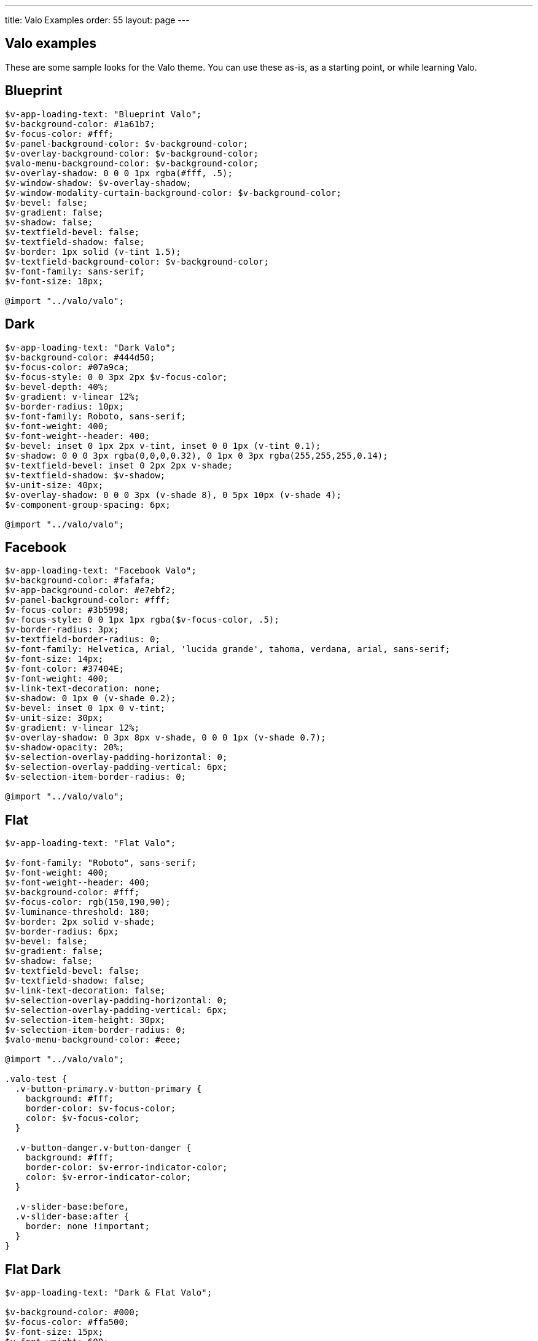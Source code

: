 ---
title: Valo Examples
order: 55
layout: page
---

[[valo-examples]]
Valo examples
-------------

These are some sample looks for the Valo theme. You can use these as-is,
as a starting point, or while learning Valo.

[[blueprint]]
Blueprint
---------

[source,scss]
....
$v-app-loading-text: "Blueprint Valo";
$v-background-color: #1a61b7;
$v-focus-color: #fff;
$v-panel-background-color: $v-background-color;
$v-overlay-background-color: $v-background-color;
$valo-menu-background-color: $v-background-color;
$v-overlay-shadow: 0 0 0 1px rgba(#fff, .5);
$v-window-shadow: $v-overlay-shadow;
$v-window-modality-curtain-background-color: $v-background-color;
$v-bevel: false;
$v-gradient: false;
$v-shadow: false;
$v-textfield-bevel: false;
$v-textfield-shadow: false;
$v-border: 1px solid (v-tint 1.5);
$v-textfield-background-color: $v-background-color;
$v-font-family: sans-serif;
$v-font-size: 18px;

@import "../valo/valo";
....

[[dark]]
Dark
----

[source,scss]
....
$v-app-loading-text: "Dark Valo";
$v-background-color: #444d50;
$v-focus-color: #07a9ca;
$v-focus-style: 0 0 3px 2px $v-focus-color;
$v-bevel-depth: 40%;
$v-gradient: v-linear 12%;
$v-border-radius: 10px;
$v-font-family: Roboto, sans-serif;
$v-font-weight: 400;
$v-font-weight--header: 400;
$v-bevel: inset 0 1px 2px v-tint, inset 0 0 1px (v-tint 0.1);
$v-shadow: 0 0 0 3px rgba(0,0,0,0.32), 0 1px 0 3px rgba(255,255,255,0.14);
$v-textfield-bevel: inset 0 2px 2px v-shade;
$v-textfield-shadow: $v-shadow;
$v-unit-size: 40px;
$v-overlay-shadow: 0 0 0 3px (v-shade 8), 0 5px 10px (v-shade 4);
$v-component-group-spacing: 6px;

@import "../valo/valo";
....

[[facebook]]
Facebook
--------

[source,scss]
....
$v-app-loading-text: "Facebook Valo";
$v-background-color: #fafafa;
$v-app-background-color: #e7ebf2;
$v-panel-background-color: #fff;
$v-focus-color: #3b5998;
$v-focus-style: 0 0 1px 1px rgba($v-focus-color, .5);
$v-border-radius: 3px;
$v-textfield-border-radius: 0;
$v-font-family: Helvetica, Arial, 'lucida grande', tahoma, verdana, arial, sans-serif;
$v-font-size: 14px;
$v-font-color: #37404E;
$v-font-weight: 400;
$v-link-text-decoration: none;
$v-shadow: 0 1px 0 (v-shade 0.2);
$v-bevel: inset 0 1px 0 v-tint;
$v-unit-size: 30px;
$v-gradient: v-linear 12%;
$v-overlay-shadow: 0 3px 8px v-shade, 0 0 0 1px (v-shade 0.7);
$v-shadow-opacity: 20%;
$v-selection-overlay-padding-horizontal: 0;
$v-selection-overlay-padding-vertical: 6px;
$v-selection-item-border-radius: 0;

@import "../valo/valo";
....

[[flat]]
Flat
----

[source,scss]
....
$v-app-loading-text: "Flat Valo";

$v-font-family: "Roboto", sans-serif;
$v-font-weight: 400;
$v-font-weight--header: 400;
$v-background-color: #fff;
$v-focus-color: rgb(150,190,90);
$v-luminance-threshold: 180;
$v-border: 2px solid v-shade;
$v-border-radius: 6px;
$v-bevel: false;
$v-gradient: false;
$v-shadow: false;
$v-textfield-bevel: false;
$v-textfield-shadow: false;
$v-link-text-decoration: false;
$v-selection-overlay-padding-horizontal: 0;
$v-selection-overlay-padding-vertical: 6px;
$v-selection-item-height: 30px;
$v-selection-item-border-radius: 0;
$valo-menu-background-color: #eee;

@import "../valo/valo";

.valo-test {
  .v-button-primary.v-button-primary {
    background: #fff;
    border-color: $v-focus-color;
    color: $v-focus-color;
  }

  .v-button-danger.v-button-danger {
    background: #fff;
    border-color: $v-error-indicator-color;
    color: $v-error-indicator-color;
  }

  .v-slider-base:before,
  .v-slider-base:after {
    border: none !important;
  }
}
....

[[flat-dark]]
Flat Dark
---------

[source,scss]
....
$v-app-loading-text: "Dark & Flat Valo";

$v-background-color: #000;
$v-focus-color: #ffa500;
$v-font-size: 15px;
$v-font-weight: 600;
$v-unit-size: 42px;
$v-bevel: false;
$v-shadow: false;
$v-gradient: false;
$v-textfield-bevel: false;
$v-textfield-shadow: false;
$v-border-radius: 0;
$v-border: 2px solid v-tone;
$v-overlay-shadow: 0 0 0 2px (v-tint 10);
$v-focus-style: $v-focus-color;
$v-font-family: "Lato", sans-serif;
$v-font-weight--header: 600;

@import "../valo/valo";
....

[[light]]
Light
-----

[source,scss]
....
$v-app-loading-text: "Light Valo";

$v-background-color: hsl(0, 0, 99.5%);
$v-app-background-color: #fff;
$v-focus-color: hsl(218, 80%, 60%);
$v-border: 1px solid (v-shade 0.6);
$v-border-radius: 3px;
$v-bevel: inset 0 1px 0 v-tint;
$v-textfield-bevel: false;
$v-gradient: v-linear 3%;
$v-shadow: false;
$valo-menu-background-color: hsl(218, 20%, 98%);
$v-friendly-color: hsl(163, 61%, 41%);
$v-error-indicator-color: hsl(349, 66%, 56%);


@import "../valo/valo";

.tests-valo-light .valo-menu .valo-menu-title {
  background: $v-app-background-color;
  color: $v-selection-color;
  text-shadow: none;
  border-color: first-color(valo-border($color: $v-app-background-color, $strength: 0.5));
}
....

[[metro]]
Metro
-----

[source,scss]
....
$v-app-loading-text: "Metro Valo";

$v-font-family: "Source Sans Pro", sans-serif;
$v-app-background-color: #fff;
$v-background-color: #eee;
$v-focus-color: #0072C6;
$v-focus-style: 0 0 0 1px $v-focus-color;
$valo-menu-background-color: darken($v-focus-color, 10%);
$v-border: 0 solid v-shade;
$v-border-radius: 0px;
$v-bevel: false;
$v-gradient: false;
$v-shadow: false;
$v-textfield-bevel: false;
$v-textfield-shadow: false;
$v-textfield-border: 1px solid v-shade;
$v-link-text-decoration: none;
$v-overlay-shadow: 0 0 0 2px #000;
$v-overlay-border-width: 2px; // For IE8
$v-window-shadow: $v-overlay-shadow;
$v-selection-overlay-background-color: #fff;
$v-selection-overlay-padding-horizontal: 0;
$v-selection-overlay-padding-vertical: 6px;
$v-panel-border: 2px solid v-shade;

@import "../valo/valo";
....
